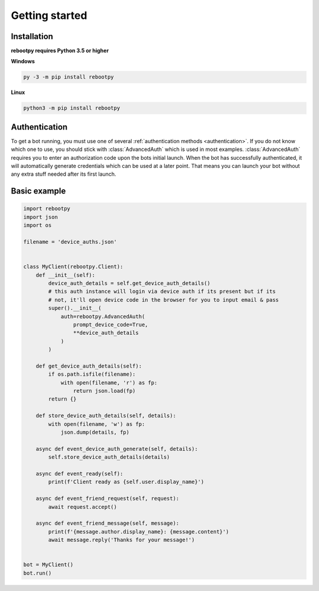 Getting started
===============

Installation
------------

**rebootpy requires Python 3.5 or higher**

**Windows**

.. code:: sh

    py -3 -m pip install rebootpy

**Linux**

.. code:: sh

    python3 -m pip install rebootpy

Authentication
--------------

To get a bot running, you must use one of several :ref:`authentication methods <authentication>`. If you do not know which one to use, you should stick with :class:`AdvancedAuth` which is used in most examples. :class:`AdvancedAuth` requires you to enter an authorization code upon the bots initial launch. When the bot has successfully authenticated, it will automatically generate credentials which can be used at a later point. That means you can launch your bot without any extra stuff needed after its first launch.

Basic example
-------------

.. code-block:: python3

    import rebootpy
    import json
    import os

    filename = 'device_auths.json'


    class MyClient(rebootpy.Client):
        def __init__(self):
            device_auth_details = self.get_device_auth_details()
            # this auth instance will login via device auth if its present but if its
            # not, it'll open device code in the browser for you to input email & pass
            super().__init__(
                auth=rebootpy.AdvancedAuth(
                    prompt_device_code=True,
                    **device_auth_details
                )
            )

        def get_device_auth_details(self):
            if os.path.isfile(filename):
                with open(filename, 'r') as fp:
                    return json.load(fp)
            return {}

        def store_device_auth_details(self, details):
            with open(filename, 'w') as fp:
                json.dump(details, fp)

        async def event_device_auth_generate(self, details):
            self.store_device_auth_details(details)

        async def event_ready(self):
            print(f'Client ready as {self.user.display_name}')

        async def event_friend_request(self, request):
            await request.accept()

        async def event_friend_message(self, message):
            print(f'{message.author.display_name}: {message.content}')
            await message.reply('Thanks for your message!')


    bot = MyClient()
    bot.run()
